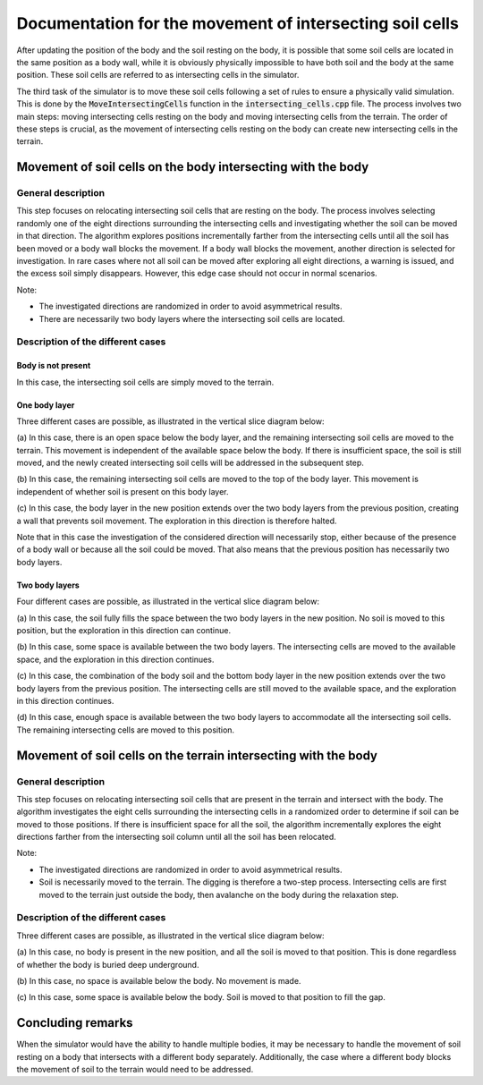 .. _intersecting_cells:

Documentation for the movement of intersecting soil cells
=========================================================

After updating the position of the body and the soil resting on the body, it is possible that some soil cells are located in the same position as a body wall, while it is obviously physically impossible to have both soil and the body at the same position.
These soil cells are referred to as intersecting cells in the simulator.

The third task of the simulator is to move these soil cells following a set of rules to ensure a physically valid simulation.
This is done by the :code:`MoveIntersectingCells` function in the :code:`intersecting_cells.cpp` file.
The process involves two main steps: moving intersecting cells resting on the body and moving intersecting cells from the terrain.
The order of these steps is crucial, as the movement of intersecting cells resting on the body can create new intersecting cells in the terrain.

Movement of soil cells on the body intersecting with the body
-------------------------------------------------------------

General description
^^^^^^^^^^^^^^^^^^^

This step focuses on relocating intersecting soil cells that are resting on the body.
The process involves selecting randomly one of the eight directions surrounding the intersecting cells and investigating whether the soil can be moved in that direction.
The algorithm explores positions incrementally farther from the intersecting cells until all the soil has been moved or a body wall blocks the movement.
If a body wall blocks the movement, another direction is selected for investigation.
In rare cases where not all soil can be moved after exploring all eight directions, a warning is issued, and the excess soil simply disappears.
However, this edge case should not occur in normal scenarios.

Note:

* The investigated directions are randomized in order to avoid asymmetrical results.
* There are necessarily two body layers where the intersecting soil cells are located.

Description of the different cases
^^^^^^^^^^^^^^^^^^^^^^^^^^^^^^^^^^

Body is not present
"""""""""""""""""""

In this case, the intersecting soil cells are simply moved to the terrain.

One body layer
""""""""""""""

Three different cases are possible, as illustrated in the vertical slice diagram below:

.. image:: _asset/intersecting_cells_1.png

(a) In this case, there is an open space below the body layer, and the remaining intersecting soil cells are moved to the terrain.
This movement is independent of the available space below the body.
If there is insufficient space, the soil is still moved, and the newly created intersecting soil cells will be addressed in the subsequent step.

(b) In this case, the remaining intersecting soil cells are moved to the top of the body layer.
This movement is independent of whether soil is present on this body layer.

(c) In this case, the body layer in the new position extends over the two body layers from the previous position, creating a wall that prevents soil movement.
The exploration in this direction is therefore halted.

Note that in this case the investigation of the considered direction will necessarily stop, either because of the presence of a body wall or because all the soil could be moved.
That also means that the previous position has necessarily two body layers.

Two body layers
"""""""""""""""

Four different cases are possible, as illustrated in the vertical slice diagram below:

.. image:: _asset/intersecting_cells_2.png

(a) In this case, the soil fully fills the space between the two body layers in the new position.
No soil is moved to this position, but the exploration in this direction can continue.

(b) In this case, some space is available between the two body layers.
The intersecting cells are moved to the available space, and the exploration in this direction continues.

(c) In this case, the combination of the body soil and the bottom body layer in the new position extends over the two body layers from the previous position.
The intersecting cells are still moved to the available space, and the exploration in this direction continues.

(d) In this case, enough space is available between the two body layers to accommodate all the intersecting soil cells.
The remaining intersecting cells are moved to this position.

Movement of soil cells on the terrain intersecting with the body
----------------------------------------------------------------

General description
^^^^^^^^^^^^^^^^^^^

This step focuses on relocating intersecting soil cells that are present in the terrain and intersect with the body.
The algorithm investigates the eight cells surrounding the intersecting cells in a randomized order to determine if soil can be moved to those positions.
If there is insufficient space for all the soil, the algorithm incrementally explores the eight directions farther from the intersecting soil column until all the soil has been relocated.

Note:

* The investigated directions are randomized in order to avoid asymmetrical results.
* Soil is necessarily moved to the terrain.
  The digging is therefore a two-step process.
  Intersecting cells are first moved to the terrain just outside the body, then avalanche on the body during the relaxation step.

Description of the different cases
^^^^^^^^^^^^^^^^^^^^^^^^^^^^^^^^^^

Three different cases are possible, as illustrated in the vertical slice diagram below:

.. image:: _asset/intersecting_cells_3.png

(a) In this case, no body is present in the new position, and all the soil is moved to that position.
This is done regardless of whether the body is buried deep underground.

(b) In this case, no space is available below the body.
No movement is made.

(c) In this case, some space is available below the body.
Soil is moved to that position to fill the gap.

Concluding remarks
------------------

When the simulator would have the ability to handle multiple bodies, it may be necessary to handle the movement of soil resting on a body that intersects with a different body separately.
Additionally, the case where a different body blocks the movement of soil to the terrain would need to be addressed.
